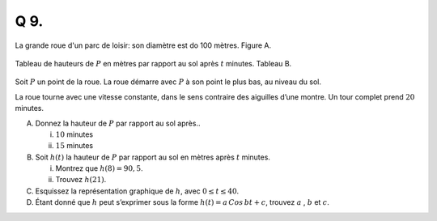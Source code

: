 Q 9.
====

La grande roue d'un parc de loisir: son diamètre est do 100 mètres.
Figure A.

.. figure:: images/figure_x9.png
   :scale: 50 %

   ..

Tableau de hauteurs de :math:`P` en mètres par rapport au sol après :math:`t` minutes.
Tableau B.
   
.. figure:: images/tableau_x9.png
   :scale: 50 %

   ..

Soit :math:`P` un point de la roue. La roue démarre avec :math:`P` à son point le plus bas, au niveau du sol.

La roue tourne avec une vitesse constante, dans le sens contraire des aiguilles
d’une montre. Un tour complet prend :math:`20` minutes.
   

A)

   Donnez la hauteur de :math:`P` par rapport au sol après..

   i)
   
      :math:`10` minutes

   ii)

      :math:`15` minutes   

B)

   Soit :math:`h(t)` la hauteur de :math:`P` par rapport au sol en mètres après :math:`t` minutes.

   i)

      Montrez que :math:`h(8)=90,5`.

   ii)

      Trouvez :math:`h(21)`.

C)

   Esquissez la représentation graphique de :math:`h`, avec :math:`0 \le t \le 40`.

D)

   Étant donné que :math:`h` peut s’exprimer sous la forme :math:`h(t) = a\,Cos\,bt + c`,
   trouvez :math:`a` , :math:`b` et :math:`c`.

   
   
